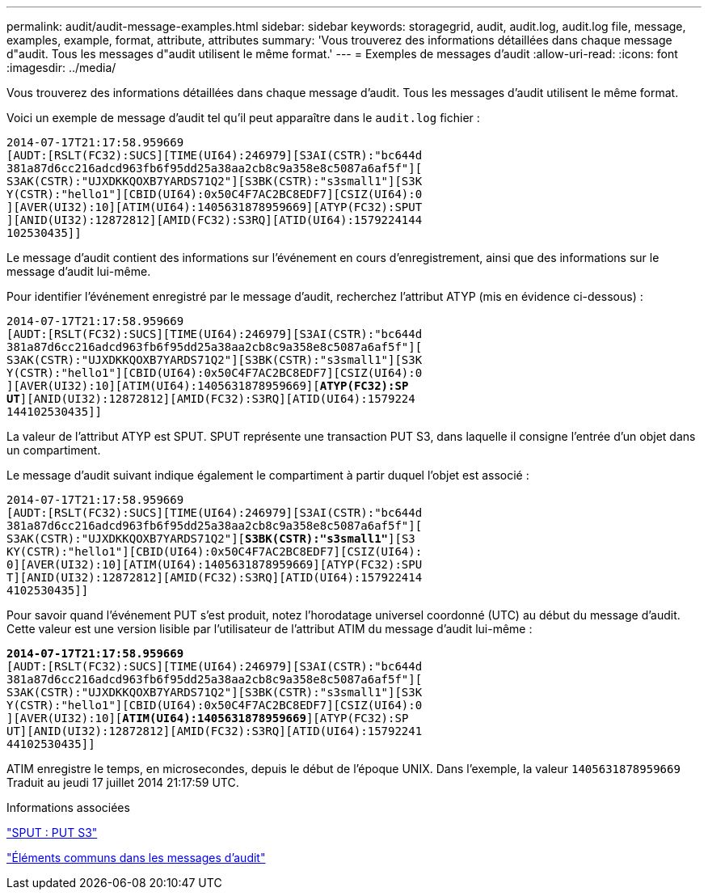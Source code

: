 ---
permalink: audit/audit-message-examples.html 
sidebar: sidebar 
keywords: storagegrid, audit, audit.log, audit.log file, message, examples, example, format, attribute, attributes 
summary: 'Vous trouverez des informations détaillées dans chaque message d"audit. Tous les messages d"audit utilisent le même format.' 
---
= Exemples de messages d'audit
:allow-uri-read: 
:icons: font
:imagesdir: ../media/


[role="lead"]
Vous trouverez des informations détaillées dans chaque message d'audit. Tous les messages d'audit utilisent le même format.

Voici un exemple de message d'audit tel qu'il peut apparaître dans le `audit.log` fichier :

[listing]
----
2014-07-17T21:17:58.959669
[AUDT:[RSLT(FC32):SUCS][TIME(UI64):246979][S3AI(CSTR):"bc644d
381a87d6cc216adcd963fb6f95dd25a38aa2cb8c9a358e8c5087a6af5f"][
S3AK(CSTR):"UJXDKKQOXB7YARDS71Q2"][S3BK(CSTR):"s3small1"][S3K
Y(CSTR):"hello1"][CBID(UI64):0x50C4F7AC2BC8EDF7][CSIZ(UI64):0
][AVER(UI32):10][ATIM(UI64):1405631878959669][ATYP(FC32):SPUT
][ANID(UI32):12872812][AMID(FC32):S3RQ][ATID(UI64):1579224144
102530435]]
----
Le message d'audit contient des informations sur l'événement en cours d'enregistrement, ainsi que des informations sur le message d'audit lui-même.

Pour identifier l'événement enregistré par le message d'audit, recherchez l'attribut ATYP (mis en évidence ci-dessous) :

[listing, subs="specialcharacters,quotes"]
----
2014-07-17T21:17:58.959669
[AUDT:[RSLT(FC32):SUCS][TIME(UI64):246979][S3AI(CSTR):"bc644d
381a87d6cc216adcd963fb6f95dd25a38aa2cb8c9a358e8c5087a6af5f"][
S3AK(CSTR):"UJXDKKQOXB7YARDS71Q2"][S3BK(CSTR):"s3small1"][S3K
Y(CSTR):"hello1"][CBID(UI64):0x50C4F7AC2BC8EDF7][CSIZ(UI64):0
][AVER(UI32):10][ATIM(UI64):1405631878959669][*ATYP(FC32):SP*
*UT*][ANID(UI32):12872812][AMID(FC32):S3RQ][ATID(UI64):1579224
144102530435]]
----
La valeur de l'attribut ATYP est SPUT. SPUT représente une transaction PUT S3, dans laquelle il consigne l'entrée d'un objet dans un compartiment.

Le message d'audit suivant indique également le compartiment à partir duquel l'objet est associé :

[listing, subs="specialcharacters,quotes"]
----
2014-07-17T21:17:58.959669
[AUDT:[RSLT(FC32):SUCS][TIME(UI64):246979][S3AI(CSTR):"bc644d
381a87d6cc216adcd963fb6f95dd25a38aa2cb8c9a358e8c5087a6af5f"][
S3AK(CSTR):"UJXDKKQOXB7YARDS71Q2"][*S3BK(CSTR):"s3small1"*][S3
KY(CSTR):"hello1"][CBID(UI64):0x50C4F7AC2BC8EDF7][CSIZ(UI64):
0][AVER(UI32):10][ATIM(UI64):1405631878959669][ATYP(FC32):SPU
T][ANID(UI32):12872812][AMID(FC32):S3RQ][ATID(UI64):157922414
4102530435]]
----
Pour savoir quand l'événement PUT s'est produit, notez l'horodatage universel coordonné (UTC) au début du message d'audit. Cette valeur est une version lisible par l'utilisateur de l'attribut ATIM du message d'audit lui-même :

[listing, subs="specialcharacters,quotes"]
----
*2014-07-17T21:17:58.959669*
[AUDT:[RSLT(FC32):SUCS][TIME(UI64):246979][S3AI(CSTR):"bc644d
381a87d6cc216adcd963fb6f95dd25a38aa2cb8c9a358e8c5087a6af5f"][
S3AK(CSTR):"UJXDKKQOXB7YARDS71Q2"][S3BK(CSTR):"s3small1"][S3K
Y(CSTR):"hello1"][CBID(UI64):0x50C4F7AC2BC8EDF7][CSIZ(UI64):0
][AVER(UI32):10][*ATIM(UI64):1405631878959669*][ATYP(FC32):SP
UT][ANID(UI32):12872812][AMID(FC32):S3RQ][ATID(UI64):15792241
44102530435]]
----
ATIM enregistre le temps, en microsecondes, depuis le début de l'époque UNIX. Dans l'exemple, la valeur `1405631878959669` Traduit au jeudi 17 juillet 2014 21:17:59 UTC.

.Informations associées
link:sput-s3-put.html["SPUT : PUT S3"]

link:common-elements-in-audit-messages.html["Éléments communs dans les messages d'audit"]
